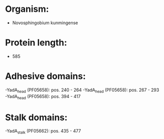 * Organism:
- Novosphingobium kunmingense
* Protein length:
- 585
* Adhesive domains:
-YadA_head (PF05658): pos. 240 - 264
-YadA_head (PF05658): pos. 267 - 293
-YadA_head (PF05658): pos. 394 - 417
* Stalk domains:
-YadA_stalk (PF05662): pos. 435 - 477

